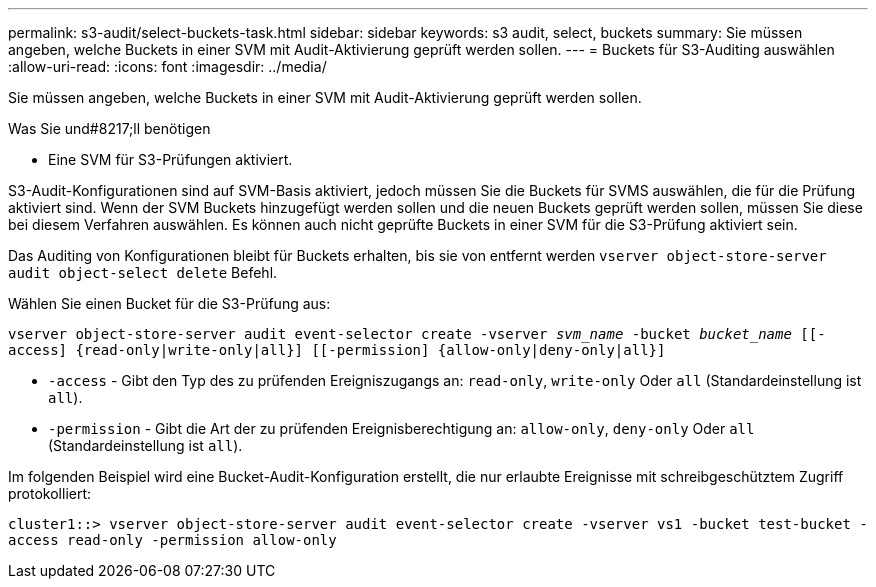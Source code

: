 ---
permalink: s3-audit/select-buckets-task.html 
sidebar: sidebar 
keywords: s3 audit, select, buckets 
summary: Sie müssen angeben, welche Buckets in einer SVM mit Audit-Aktivierung geprüft werden sollen. 
---
= Buckets für S3-Auditing auswählen
:allow-uri-read: 
:icons: font
:imagesdir: ../media/


[role="lead"]
Sie müssen angeben, welche Buckets in einer SVM mit Audit-Aktivierung geprüft werden sollen.

.Was Sie und#8217;ll benötigen
* Eine SVM für S3-Prüfungen aktiviert.


S3-Audit-Konfigurationen sind auf SVM-Basis aktiviert, jedoch müssen Sie die Buckets für SVMS auswählen, die für die Prüfung aktiviert sind. Wenn der SVM Buckets hinzugefügt werden sollen und die neuen Buckets geprüft werden sollen, müssen Sie diese bei diesem Verfahren auswählen. Es können auch nicht geprüfte Buckets in einer SVM für die S3-Prüfung aktiviert sein.

Das Auditing von Konfigurationen bleibt für Buckets erhalten, bis sie von entfernt werden `vserver object-store-server audit object-select delete` Befehl.

Wählen Sie einen Bucket für die S3-Prüfung aus:

`vserver object-store-server audit event-selector create -vserver _svm_name_ -bucket _bucket_name_ [[-access] {read-only|write-only|all}] [[-permission] {allow-only|deny-only|all}]`

* `-access` - Gibt den Typ des zu prüfenden Ereigniszugangs an: `read-only`, `write-only` Oder `all` (Standardeinstellung ist `all`).
* `-permission` - Gibt die Art der zu prüfenden Ereignisberechtigung an: `allow-only`, `deny-only` Oder `all` (Standardeinstellung ist `all`).


Im folgenden Beispiel wird eine Bucket-Audit-Konfiguration erstellt, die nur erlaubte Ereignisse mit schreibgeschütztem Zugriff protokolliert:

`cluster1::> vserver object-store-server audit event-selector create -vserver vs1 -bucket test-bucket -access read-only -permission allow-only`
